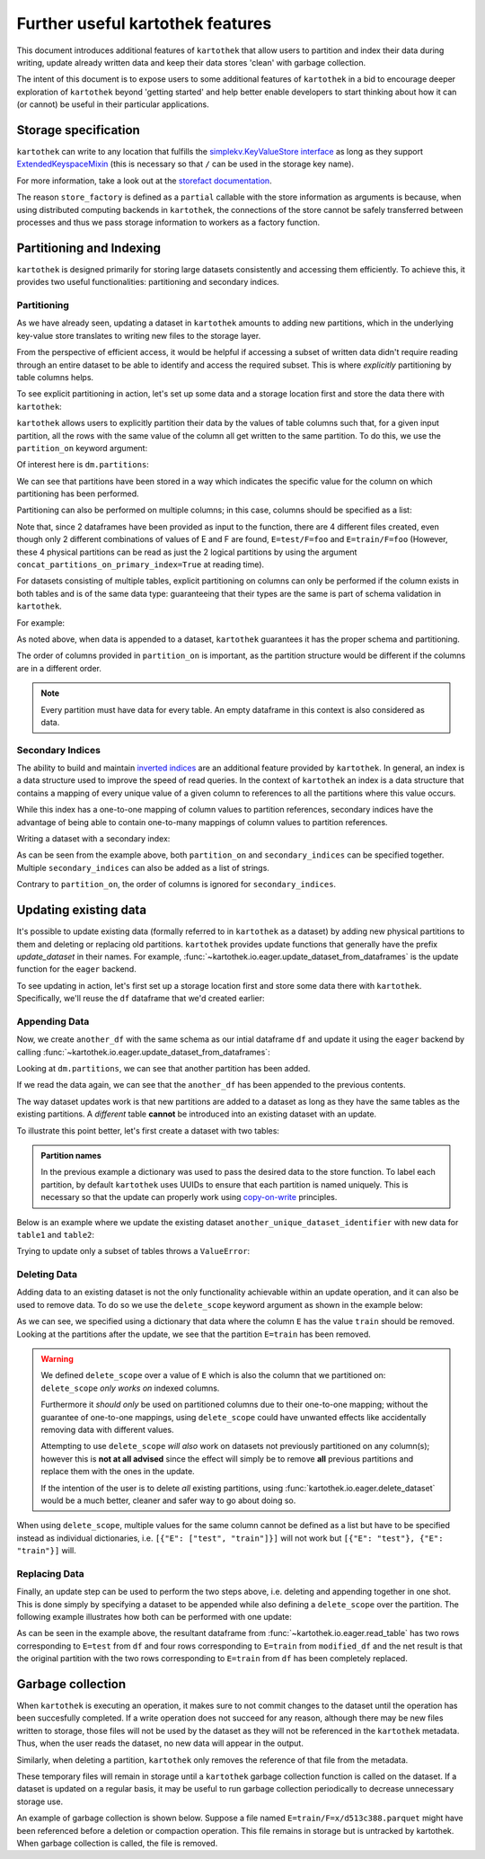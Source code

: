 .. _further_useful_features:

=================================
Further useful kartothek features
=================================

This document introduces additional features of ``kartothek`` that allow users to
partition and index their data during writing, update already written data and
keep their data stores 'clean' with garbage collection.

The intent of this document is to expose users to some additional features of ``kartothek``
in a bid to encourage deeper exploration of ``kartothek`` beyond 'getting started' and help
better enable developers to start thinking about how it can (or cannot) be useful in their
particular applications.

.. _storage_specification:

Storage specification
=====================

``kartothek`` can write to any location that
fulfills the `simplekv.KeyValueStore interface
<https://simplekv.readthedocs.io/en/latest/#simplekv.KeyValueStore>`_  as long as they
support `ExtendedKeyspaceMixin
<https://github.com/mbr/simplekv/search?q=%22class+ExtendedKeyspaceMixin%22&unscoped_q=%22class+ExtendedKeyspaceMixin%22>`_
(this is necessary so that ``/`` can be used in the storage key name).

For more information, take a look out at the `storefact documentation
<https://storefact.readthedocs.io/en/latest/reference/storefact.html>`_.

The reason ``store_factory`` is defined as a ``partial`` callable with the store
information as arguments is because, when using distributed computing backends in
``kartothek``, the connections of the store cannot be safely transferred between
processes and thus we pass storage information to workers as a factory function.

.. _partitioning_section:

Partitioning and Indexing
=========================

``kartothek`` is designed primarily for storing large datasets consistently and
accessing them efficiently. To achieve this, it provides two useful functionalities:
partitioning and secondary indices.


Partitioning
------------

As we have already seen, updating a dataset in ``kartothek`` amounts to adding new
partitions, which in the underlying key-value store translates to writing new files
to the storage layer.

From the perspective of efficient access, it would be helpful if accessing a subset
of written data didn't require reading through an entire dataset to be able to
identify and access the required subset. This is where *explicitly* partitioning by
table columns helps.

To see explicit partitioning in action, let's set up some data and a storage location
first and store the data there with ``kartothek``:

.. ipython:: python

    import numpy as np
    import pandas as pd
    from functools import partial
    from tempfile import TemporaryDirectory
    from storefact import get_store_from_url

    from kartothek.io.eager import store_dataframes_as_dataset

    dataset_dir = TemporaryDirectory()

    store_factory = partial(get_store_from_url, f"hfs://{dataset_dir.name}")

    df = pd.DataFrame(
        {
            "A": 1.0,
            "B": pd.Timestamp("20130102"),
            "C": pd.Series(1, index=list(range(4)), dtype="float32"),
            "D": np.array([3] * 4, dtype="int32"),
            "E": pd.Categorical(["test", "train", "test", "train"]),
            "F": "foo",
        }
    )
    df


``kartothek`` allows users to explicitly partition their data by the values of table
columns such that, for a given input partition, all the rows with the same value of the
column all get written to the same partition. To do this, we use the
``partition_on`` keyword argument:

.. ipython:: python

    dm = store_dataframes_as_dataset(
        store_factory, "partitioned_dataset", df, partition_on="E"
    )


Of interest here is ``dm.partitions``:

.. ipython:: python

    sorted(dm.partitions.keys())


We can see that partitions have been stored in a way which indicates the
specific value for the column on which partitioning has been performed.

Partitioning can also be performed on multiple columns; in this case, columns
should be specified as a list:

.. ipython:: python

    duplicate_df = df.copy()
    duplicate_df.F = "bar"

    dm = store_dataframes_as_dataset(
        store_factory,
        "another_partitioned_dataset",
        [df, duplicate_df],
        partition_on=["E", "F"],
    )
    sorted(dm.partitions.keys())


Note that, since 2 dataframes have been provided as input to the function, there are
4 different files created, even though only 2 different combinations of values of E and
F are found, ``E=test/F=foo`` and ``E=train/F=foo`` (However, these 4 physical partitions
can be read as just the 2 logical partitions by using the argument
``concat_partitions_on_primary_index=True`` at reading time).

For datasets consisting of multiple tables, explicit partitioning on columns can only be
performed if the column exists in both tables and is of the same data type: guaranteeing
that their types are the same is part of schema validation in ``kartothek``.

For example:

.. ipython:: python

    df.dtypes
    different_df = pd.DataFrame(
        {"B": pd.to_datetime(["20130102", "20190101"]), "L": [1, 4], "Q": [True, False]}
    )
    different_df.dtypes

    dm = store_dataframes_as_dataset(
        store_factory,
        "multiple_partitioned_tables",
        [{"data": {"table1": df, "table2": different_df}}],
        partition_on="B",
    )

    sorted(dm.partitions.keys())


As noted above, when data is appended to a dataset, ``kartothek`` guarantees it has
the proper schema and partitioning.

The order of columns provided in ``partition_on`` is important, as the partition
structure would be different if the columns are in a different order.

.. note:: Every partition must have data for every table. An empty dataframe in this
          context is also considered as data.


Secondary Indices
-----------------

The ability to build and maintain `inverted indices <https://en.wikipedia.org/wiki/Inverted_index>`_
are an additional feature provided by ``kartothek``.
In general, an index is a data structure used to improve
the speed of read queries. In the context of ``kartothek`` an index is a data structure
that contains a mapping of every unique value of a given column to references to all the
partitions where this value occurs.

While this index has a one-to-one mapping of column values to partition references,
secondary indices have the advantage of being able to contain one-to-many mappings of
column values to partition references.

Writing a dataset with a secondary index:

.. ipython:: python

    from kartothek.io.iter import store_dataframes_as_dataset__iter

    # "Generate" 5 dataframes
    df_gen = (
        pd.DataFrame({"date": pd.Timestamp(f"2020-01-0{i}"), "X": np.random.choice(10, 10)})
        for i in range(1, 6)
    )

    dm = store_dataframes_as_dataset__iter(
        df_gen,
        store_factory,
        "secondarily_indexed",
        partition_on="date",
        secondary_indices="X",
    )
    dm

    dm = dm.load_all_indices(store_factory())
    dm.indices["X"].eval_operator("==", 0)  # Show files where `X == 0`


As can be seen from the example above, both ``partition_on`` and ``secondary_indices``
can be specified together. Multiple ``secondary_indices`` can also be added as a list of
strings.

Contrary to ``partition_on``, the order of columns is ignored for ``secondary_indices``.


Updating existing data
======================

It's possible to update existing data (formally referred to in ``kartothek`` as a dataset)
by adding new physical partitions to them and deleting or replacing old partitions. ``kartothek``
provides update functions that generally have the prefix `update_dataset` in their names.
For example, :func:`~kartothek.io.eager.update_dataset_from_dataframes` is the update
function for the ``eager`` backend.

To see updating in action, let's first set up a storage location first and store some data there
with ``kartothek``. Specifically, we'll reuse the ``df`` dataframe that we'd created earlier:

.. ipython:: python

    dm = store_dataframes_as_dataset(store_factory, "a_unique_dataset_identifier", df)
    sorted(dm.partitions.keys())


Appending Data
--------------

Now, we create ``another_df`` with the same schema as our intial dataframe
``df`` and update it using the ``eager`` backend by calling :func:`~kartothek.io.eager.update_dataset_from_dataframes`:

.. ipython:: python

    from kartothek.io.eager import update_dataset_from_dataframes

    another_df = pd.DataFrame(
        {
            "A": 5.0,
            "B": pd.Timestamp("20110102"),
            "C": pd.Series(2, index=list(range(4)), dtype="float32"),
            "D": np.array([6] * 4, dtype="int32"),
            "E": pd.Categorical(["prod", "dev", "prod", "dev"]),
            "F": "bar",
        }
    )

    dm = update_dataset_from_dataframes(
        [another_df], store=store_factory, dataset_uuid="a_unique_dataset_identifier"
    )
    sorted(dm.partitions.keys())


Looking at ``dm.partitions``, we can see that another partition has
been added.

If we read the data again, we can see that the ``another_df`` has been appended to the
previous contents.

.. ipython:: python

    from kartothek.io.eager import read_table

    updated_df = read_table("a_unique_dataset_identifier", store_factory, table="table")
    updated_df


The way dataset updates work is that new partitions are added to a dataset
as long as they have the same tables as the existing partitions. A `different`
table **cannot** be introduced into an existing dataset with an update.

To illustrate this point better, let's first create a dataset with two tables:

.. ipython:: python

    df2 = pd.DataFrame(
        {
            "G": "foo",
            "H": pd.Categorical(["test", "train", "test", "train"]),
            "I": np.array([9] * 4, dtype="int32"),
            "J": pd.Series(3, index=list(range(4)), dtype="float32"),
            "K": pd.Timestamp("20190604"),
            "L": 2.0,
        }
    )
    df2

    dm = store_dataframes_as_dataset(
        store_factory,
        "another_unique_dataset_identifier",
        dfs=[{"data": {"table1": df, "table2": df2}}],
    )
    dm.tables
    sorted(dm.partitions.keys())


.. admonition:: Partition names

   In the previous example a dictionary was used to pass the desired data to the store function. To label each
   partition, by default ``kartothek`` uses UUIDs to ensure that each partition is named uniquely. This is
   necessary so that the update can properly work using `copy-on-write <https://en.wikipedia.org/wiki/Copy-on-write>`_
   principles.

Below is an example where we update the existing dataset ``another_unique_dataset_identifier``
with new data for ``table1`` and ``table2``:

.. ipython:: python

    another_df2 = pd.DataFrame(
        {
            "G": "bar",
            "H": pd.Categorical(["prod", "dev", "prod", "dev"]),
            "I": np.array([12] * 4, dtype="int32"),
            "J": pd.Series(4, index=list(range(4)), dtype="float32"),
            "K": pd.Timestamp("20190614"),
            "L": 10.0,
        }
    )
    another_df2

    dm = update_dataset_from_dataframes(
        {"data": {"table1": another_df, "table2": another_df2}},
        store=store_factory,
        dataset_uuid="another_unique_dataset_identifier",
    )
    dm.tables
    sorted(dm.partitions.keys())


Trying to update only a subset of tables throws a ``ValueError``:

.. ipython::

    @verbatim
    In [45]: update_dataset_from_dataframes(
       ....:        {
       ....:           "data":
       ....:           {
       ....:              "table2": another_df2
       ....:           }
       ....:        },
       ....:        store=store_factory,
       ....:        dataset_uuid="another_unique_dataset_identifier"
       ....:        )
       ....:
    ---------------------------------------------------------------------------
    ValueError: Input partitions for update have different tables than dataset:
    Input partition tables: {'table2'}
    Tables of existing dataset: ['table1', 'table2']


Deleting Data
-------------

Adding data to an existing dataset is not the only functionality achievable within an update
operation, and it can also be used to remove data.
To do so we use the ``delete_scope`` keyword argument as shown in the example below:

.. ipython:: python

    dm = update_dataset_from_dataframes(
        None,
        store=store_factory,
        dataset_uuid="partitioned_dataset",
        partition_on="E",
        delete_scope=[{"E": "train"}],
    )
    sorted(dm.partitions.keys())


As we can see, we specified using a dictionary that data where the column ``E`` has the
value ``train`` should be removed. Looking at the partitions after the update, we see that
the partition ``E=train`` has been removed.

.. warning:: We defined ``delete_scope`` over a value of ``E`` which is also the column that
    we partitioned on: ``delete_scope`` *only works on* indexed columns.

    Furthermore it *should only* be used on partitioned columns due to their one-to-one mapping;
    without the guarantee of one-to-one mappings, using ``delete_scope`` could have unwanted
    effects like accidentally removing data with different values.

    Attempting to use ``delete_scope`` *will also* work on datasets not previously partitioned
    on any column(s); however this is **not at all advised** since the effect will simply be to
    remove **all** previous partitions and replace them with the ones in the update.

    If the intention of the user is to delete *all* existing partitions, using :func:`kartothek.io.eager.delete_dataset`
    would be a much better, cleaner and safer way to go about doing so.


When  using ``delete_scope``, multiple values for the same column cannot be defined as a
list but have to be specified instead as individual dictionaries, i.e.
``[{"E": ["test", "train"]}]`` will not work but ``[{"E": "test"}, {"E": "train"}]`` will.

.. ipython:: python

    dm = update_dataset_from_dataframes(
        None,
        store=store_factory,
        dataset_uuid="another_partitioned_dataset",
        partition_on=["E", "F"],
        delete_scope=[{"E": "train", "F": "foo"}, {"E": "test", "F": "bar"}],
    )

    sorted(dm.partitions.keys())  # `E=train/F=foo` and `E=test/F=bar` are deleted


Replacing Data
--------------

Finally, an update step can be used to perform the two steps above, i.e. deleting and appending
together in one shot. This is done simply by specifying a dataset to be appended while also defining
a ``delete_scope`` over the partition. The following example illustrates how both can be performed
with one update:

.. ipython:: python

    df  # this has 2 rows where column E has value 'test' and another 2 rows where E is 'train'

    dm = store_dataframes_as_dataset(
        store_factory, "replace_partition", df, partition_on="E"
    )
    sorted(dm.partitions.keys())  # two partitions, one each for E=test and E=train

    modified_df = another_df.copy()
    modified_df.E = (
        "train"
    )  # set column E to have value 'train' for all rows in this dataframe
    modified_df

    dm = update_dataset_from_dataframes(
        [
            modified_df
        ],  # specify dataframe which has 'new' data for partition to be replaced
        store=store_factory,
        dataset_uuid="replace_partition",
        partition_on="E",  # don't forget to specify the partitioning column
        delete_scope=[{"E": "train"}],  # specify the partition to be deleted
    )
    sorted(dm.partitions.keys())

    modified_df = read_table("replace_partition", store_factory, table="table")
    modified_df


As can be seen in the example above, the resultant dataframe from :func:`~kartothek.io.eager.read_table` has two rows
corresponding to ``E=test`` from ``df`` and four rows corresponding to ``E=train`` from ``modified_df``
and the net result is that the original partition with the two rows corresponding to ``E=train`` from ``df``
has been completely replaced.

Garbage collection
==================

When ``kartothek`` is executing an operation, it makes sure to not
commit changes to the dataset until the operation has been succesfully completed. If a
write operation does not succeed for any reason, although there may be new files written
to storage, those files will not be used by the dataset as they will not be referenced in
the ``kartothek`` metadata. Thus, when the user reads the dataset, no new data will
appear in the output.

Similarly, when deleting a partition, ``kartothek`` only removes the reference of that file
from the metadata.

These temporary files will remain in storage until a ``kartothek``  garbage collection
function is called on the dataset.
If a dataset is updated on a regular basis, it may be useful to run garbage collection
periodically to decrease unnecessary storage use.

An example of garbage collection is shown below. Suppose a file named
``E=train/F=x/d513c388.parquet`` might have been referenced before a deletion or
compaction operation. This file remains in storage but is untracked by kartothek.
When garbage collection is called, the file is removed.

.. ipython:: python

    from kartothek.io.eager import garbage_collect_dataset

    store = store_factory()
    # Put corrupt parquet file in storage for dataset "a_unique_dataset_identifier"
    store.put("a_unique_dataset_identifier/table/E=train/F=x/d513c388.parquet", b"trash")
    files_before = set(store.keys())

    garbage_collect_dataset(store=store_factory, dataset_uuid="a_unique_dataset_identifier")

    files_before.difference(store.keys())  # Show files removed

.. _storefact: https://github.com/blue-yonder/storefact
